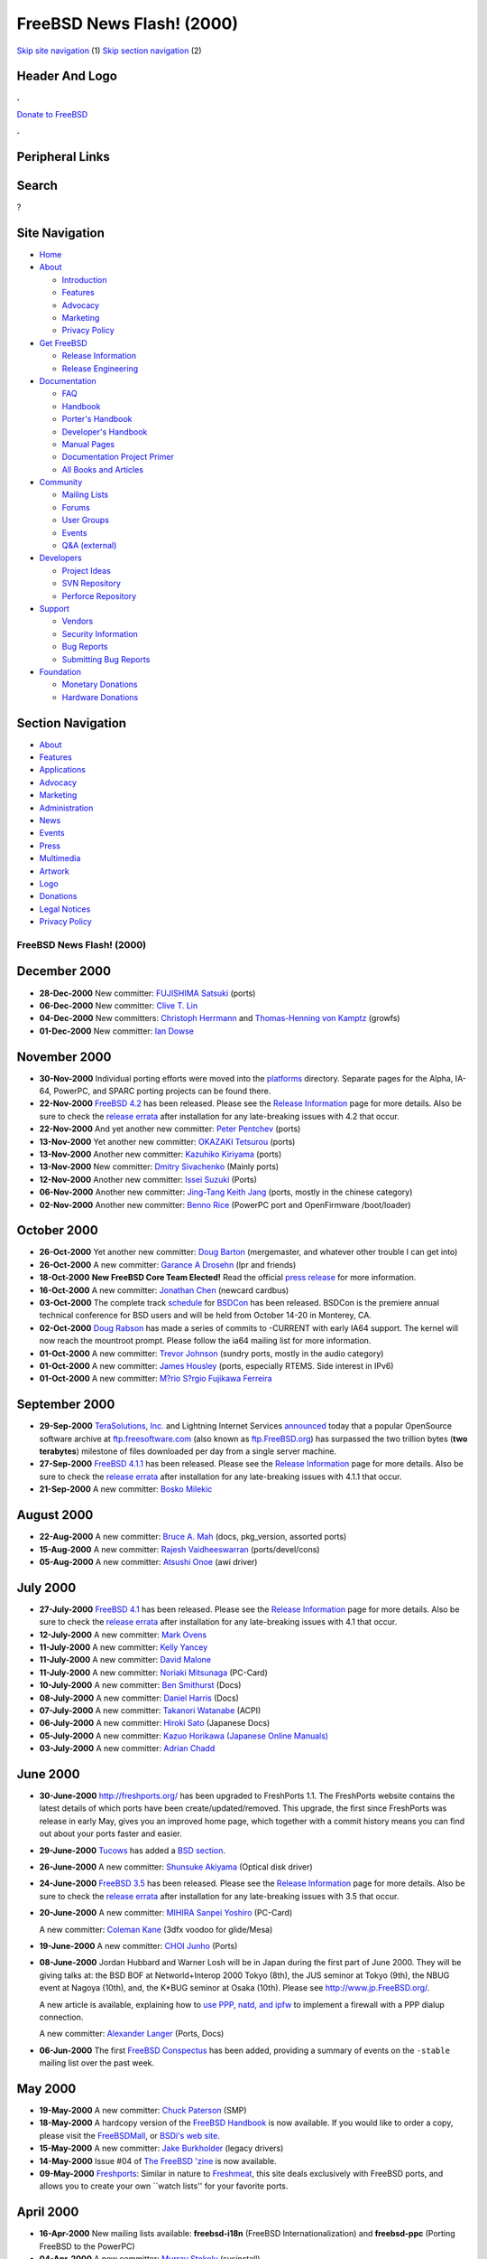 ==========================
FreeBSD News Flash! (2000)
==========================

.. raw:: html

   <div id="containerwrap">

.. raw:: html

   <div id="container">

`Skip site navigation <#content>`__ (1) `Skip section
navigation <#contentwrap>`__ (2)

.. raw:: html

   <div id="headercontainer">

.. raw:: html

   <div id="header">

Header And Logo
---------------

.. raw:: html

   <div id="headerlogoleft">

|FreeBSD|

.. raw:: html

   </div>

.. raw:: html

   <div id="headerlogoright">

.. raw:: html

   <div class="frontdonateroundbox">

.. raw:: html

   <div class="frontdonatetop">

.. raw:: html

   <div>

**.**

.. raw:: html

   </div>

.. raw:: html

   </div>

.. raw:: html

   <div class="frontdonatecontent">

`Donate to FreeBSD <https://www.FreeBSDFoundation.org/donate/>`__

.. raw:: html

   </div>

.. raw:: html

   <div class="frontdonatebot">

.. raw:: html

   <div>

**.**

.. raw:: html

   </div>

.. raw:: html

   </div>

.. raw:: html

   </div>

Peripheral Links
----------------

.. raw:: html

   <div id="searchnav">

.. raw:: html

   </div>

.. raw:: html

   <div id="search">

Search
------

?

.. raw:: html

   </div>

.. raw:: html

   </div>

.. raw:: html

   </div>

Site Navigation
---------------

.. raw:: html

   <div id="menu">

-  `Home <../../>`__

-  `About <../../about.html>`__

   -  `Introduction <../../projects/newbies.html>`__
   -  `Features <../../features.html>`__
   -  `Advocacy <../../advocacy/>`__
   -  `Marketing <../../marketing/>`__
   -  `Privacy Policy <../../privacy.html>`__

-  `Get FreeBSD <../../where.html>`__

   -  `Release Information <../../releases/>`__
   -  `Release Engineering <../../releng/>`__

-  `Documentation <../../docs.html>`__

   -  `FAQ <../../doc/en_US.ISO8859-1/books/faq/>`__
   -  `Handbook <../../doc/en_US.ISO8859-1/books/handbook/>`__
   -  `Porter's
      Handbook <../../doc/en_US.ISO8859-1/books/porters-handbook>`__
   -  `Developer's
      Handbook <../../doc/en_US.ISO8859-1/books/developers-handbook>`__
   -  `Manual Pages <//www.FreeBSD.org/cgi/man.cgi>`__
   -  `Documentation Project
      Primer <../../doc/en_US.ISO8859-1/books/fdp-primer>`__
   -  `All Books and Articles <../../docs/books.html>`__

-  `Community <../../community.html>`__

   -  `Mailing Lists <../../community/mailinglists.html>`__
   -  `Forums <https://forums.FreeBSD.org>`__
   -  `User Groups <../../usergroups.html>`__
   -  `Events <../../events/events.html>`__
   -  `Q&A
      (external) <http://serverfault.com/questions/tagged/freebsd>`__

-  `Developers <../../projects/index.html>`__

   -  `Project Ideas <https://wiki.FreeBSD.org/IdeasPage>`__
   -  `SVN Repository <https://svnweb.FreeBSD.org>`__
   -  `Perforce Repository <http://p4web.FreeBSD.org>`__

-  `Support <../../support.html>`__

   -  `Vendors <../../commercial/commercial.html>`__
   -  `Security Information <../../security/>`__
   -  `Bug Reports <https://bugs.FreeBSD.org/search/>`__
   -  `Submitting Bug Reports <https://www.FreeBSD.org/support.html>`__

-  `Foundation <https://www.freebsdfoundation.org/>`__

   -  `Monetary Donations <https://www.freebsdfoundation.org/donate/>`__
   -  `Hardware Donations <../../donations/>`__

.. raw:: html

   </div>

.. raw:: html

   </div>

.. raw:: html

   <div id="content">

.. raw:: html

   <div id="sidewrap">

.. raw:: html

   <div id="sidenav">

Section Navigation
------------------

-  `About <../../about.html>`__
-  `Features <../../features.html>`__
-  `Applications <../../applications.html>`__
-  `Advocacy <../../advocacy/>`__
-  `Marketing <../../marketing/>`__
-  `Administration <../../administration.html>`__
-  `News <../../news/newsflash.html>`__
-  `Events <../../events/events.html>`__
-  `Press <../../news/press.html>`__
-  `Multimedia <../../multimedia/multimedia.html>`__
-  `Artwork <../../art.html>`__
-  `Logo <../../logo.html>`__
-  `Donations <../../donations/>`__
-  `Legal Notices <../../copyright/>`__
-  `Privacy Policy <../../privacy.html>`__

.. raw:: html

   </div>

.. raw:: html

   </div>

.. raw:: html

   <div id="contentwrap">

FreeBSD News Flash! (2000)
==========================

December 2000
-------------

-  **28-Dec-2000** New committer: `FUJISHIMA
   Satsuki <mailto:sf@FreeBSD.org>`__ (ports)

-  **06-Dec-2000** New committer: `Clive T.
   Lin <mailto:clive@FreeBSD.org>`__

-  **04-Dec-2000** New committers: `Christoph
   Herrmann <mailto:chm@FreeBSD.org>`__ and `Thomas-Henning von
   Kamptz <mailto:tomsoft@FreeBSD.org>`__ (growfs)

-  **01-Dec-2000** New committer: `Ian
   Dowse <mailto:iedowse@FreeBSD.org>`__

November 2000
-------------

-  **30-Nov-2000** Individual porting efforts were moved into the
   `platforms <../../platforms/index.html>`__ directory. Separate pages
   for the Alpha, IA-64, PowerPC, and SPARC porting projects can be
   found there.

-  **22-Nov-2000** `FreeBSD 4.2 <../../releases/4.2R/announce.html>`__
   has been released. Please see the `Release
   Information <../../releases/index.html>`__ page for more details.
   Also be sure to check the `release
   errata <../../releases/4.2R/errata.html>`__ after installation for
   any late-breaking issues with 4.2 that occur.

-  **22-Nov-2000** And yet another new committer: `Peter
   Pentchev <mailto:roam@FreeBSD.org>`__ (ports)

-  **13-Nov-2000** Yet another new committer: `OKAZAKI
   Tetsurou <mailto:okazaki@FreeBSD.org>`__ (ports)

-  **13-Nov-2000** Another new committer: `Kazuhiko
   Kiriyama <mailto:kiri@FreeBSD.org>`__ (ports)

-  **13-Nov-2000** New committer: `Dmitry
   Sivachenko <mailto:demon@FreeBSD.org>`__ (Mainly ports)

-  **12-Nov-2000** Another new committer: `Issei
   Suzuki <mailto:issei@FreeBSD.org>`__ (Ports)

-  **06-Nov-2000** Another new committer: `Jing-Tang Keith
   Jang <mailto:keith@FreeBSD.org>`__ (ports, mostly in the chinese
   category)

-  **02-Nov-2000** Another new committer: `Benno
   Rice <mailto:benno@FreeBSD.org>`__ (PowerPC port and OpenFirmware
   /boot/loader)

October 2000
------------

-  **26-Oct-2000** Yet another new committer: `Doug
   Barton <mailto:DougB@FreeBSD.org>`__ (mergemaster, and whatever other
   trouble I can get into)

-  **26-Oct-2000** A new committer: `Garance A
   Drosehn <mailto:gad@FreeBSD.org>`__ (lpr and friends)

-  **18-Oct-2000** **New FreeBSD Core Team Elected!** Read the official
   `press release <../../news/press-rel-5.html>`__ for more information.

-  **16-Oct-2000** A new committer: `Jonathan
   Chen <mailto:jon@FreeBSD.org>`__ (newcard cardbus)

-  **03-Oct-2000** The complete track
   `schedule <http://www.bsdcon.com/schedule.php3>`__ for
   `BSDCon <http://www.bsdcon.com>`__ has been released. BSDCon is the
   premiere annual technical conference for BSD users and will be held
   from October 14-20 in Monterey, CA.

-  **02-Oct-2000** `Doug Rabson <mailto:dfr@FreeBSD.org>`__ has made a
   series of commits to -CURRENT with early IA64 support. The kernel
   will now reach the mountroot prompt. Please follow the ia64 mailing
   list for more information.

-  **01-Oct-2000** A new committer: `Trevor
   Johnson <mailto:trevor@FreeBSD.org>`__ (sundry ports, mostly in the
   audio category)

-  **01-Oct-2000** A new committer: `James
   Housley <mailto:jeh@FreeBSD.org>`__ (ports, especially RTEMS. Side
   interest in IPv6)

-  **01-Oct-2000** A new committer: `M?rio S?rgio Fujikawa
   Ferreira <mailto:lioux@FreeBSD.org>`__

September 2000
--------------

-  **29-Sep-2000** `TeraSolutions,
   Inc. <http://www.terasolutions.com/>`__ and Lightning Internet
   Services `announced <http://www.terasolutions.com/pr092900.html>`__
   today that a popular OpenSource software archive at
   `ftp.freesoftware.com <ftp://ftp.freesoftware.com/>`__ (also known as
   `ftp.FreeBSD.org <ftp://ftp.FreeBSD.org/>`__) has surpassed the two
   trillion bytes (**two terabytes**) milestone of files downloaded per
   day from a single server machine.

-  **27-Sep-2000** `FreeBSD
   4.1.1 <../../releases/4.1.1R/announce.html>`__ has been released.
   Please see the `Release Information <../../releases/index.html>`__
   page for more details. Also be sure to check the `release
   errata <../../releases/4.1.1R/errata.html>`__ after installation for
   any late-breaking issues with 4.1.1 that occur.

-  **21-Sep-2000** A new committer: `Bosko
   Milekic <mailto:bmilekic@FreeBSD.org>`__

August 2000
-----------

-  **22-Aug-2000** A new committer: `Bruce A.
   Mah <mailto:bmah@FreeBSD.org>`__ (docs, pkg\_version, assorted ports)

-  **15-Aug-2000** A new committer: `Rajesh
   Vaidheeswarran <mailto:rv@FreeBSD.org>`__ (ports/devel/cons)

-  **05-Aug-2000** A new committer: `Atsushi
   Onoe <mailto:onoe@FreeBSD.org>`__ (awi driver)

July 2000
---------

-  **27-July-2000** `FreeBSD 4.1 <../../releases/4.1R/announce.html>`__
   has been released. Please see the `Release
   Information <../../releases/index.html>`__ page for more details.
   Also be sure to check the `release
   errata <../../releases/4.1R/errata.html>`__ after installation for
   any late-breaking issues with 4.1 that occur.

-  **12-July-2000** A new committer: `Mark
   Ovens <mailto:marko@FreeBSD.org>`__

-  **11-July-2000** A new committer: `Kelly
   Yancey <mailto:kbyanc@FreeBSD.org>`__

-  **11-July-2000** A new committer: `David
   Malone <mailto:dwmalone@FreeBSD.org>`__

-  **11-July-2000** A new committer: `Noriaki
   Mitsunaga <mailto:non@FreeBSD.org>`__ (PC-Card)

-  **10-July-2000** A new committer: `Ben
   Smithurst <mailto:ben@FreeBSD.org>`__ (Docs)

-  **08-July-2000** A new committer: `Daniel
   Harris <mailto:dannyboy@FreeBSD.org>`__ (Docs)

-  **07-July-2000** A new committer: `Takanori
   Watanabe <mailto:takawata@FreeBSD.org>`__ (ACPI)

-  **06-July-2000** A new committer: `Hiroki
   Sato <mailto:hrs@FreeBSD.org>`__ (Japanese Docs)

-  **05-July-2000** A new committer: `Kazuo Horikawa (Japanese Online
   Manuals) <mailto:horikawa@FreeBSD.org>`__

-  **03-July-2000** A new committer: `Adrian
   Chadd <mailto:adrian@FreeBSD.org>`__

June 2000
---------

-  **30-June-2000** http://freshports.org/ has been upgraded to
   FreshPorts 1.1. The FreshPorts website contains the latest details of
   which ports have been create/updated/removed. This upgrade, the first
   since FreshPorts was release in early May, gives you an improved home
   page, which together with a commit history means you can find out
   about your ports faster and easier.

-  **29-June-2000** `Tucows <http://www.tucows.com/>`__ has added a `BSD
   section <http://bsd.tucows.com/>`__.

-  **26-June-2000** A new committer: `Shunsuke
   Akiyama <mailto:akiyama@FreeBSD.org>`__ (Optical disk driver)

-  **24-June-2000** `FreeBSD 3.5 <../../releases/3.5R/announce.html>`__
   has been released. Please see the `Release
   Information <../../releases/index.html>`__ page for more details.
   Also be sure to check the `release
   errata <../../releases/3.5R/errata.html>`__ after installation for
   any late-breaking issues with 3.5 that occur.

-  **20-June-2000** A new committer: `MIHIRA Sanpei
   Yoshiro <mailto:sanpei@FreeBSD.org>`__ (PC-Card)

   A new committer: `Coleman Kane <mailto:cokane@FreeBSD.org>`__ (3dfx
   voodoo for glide/Mesa)

-  **19-June-2000** A new committer: `CHOI
   Junho <mailto:cjh@FreeBSD.org>`__ (Ports)

-  **08-June-2000** Jordan Hubbard and Warner Losh will be in Japan
   during the first part of June 2000. They will be giving talks at: the
   BSD BOF at Networld+Interop 2000 Tokyo (8th), the JUS seminor at
   Tokyo (9th), the NBUG event at Nagoya (10th), and, the K\*BUG seminor
   at Osaka (10th). Please see http://www.jp.FreeBSD.org/.

   A new article is available, explaining how to `use PPP, natd, and
   ipfw <http://docs.freebsd.org/doc/9.0-RELEASE/usr/share/doc/freebsd/en_US.ISO8859-1/articles/dialup-firewall/index.html>`__
   to implement a firewall with a PPP dialup connection.

   A new committer: `Alexander Langer <mailto:alex@FreeBSD.org>`__
   (Ports, Docs)

-  **06-Jun-2000** The first `FreeBSD
   Conspectus <../../conspectus/index.html>`__ has been added, providing
   a summary of events on the ``-stable`` mailing list over the past
   week.

May 2000
--------

-  **19-May-2000** A new committer: `Chuck
   Paterson <mailto:cp@FreeBSD.org>`__ (SMP)

-  **18-May-2000** A hardcopy version of the `FreeBSD
   Handbook <../../doc/en_US.ISO8859-1/books/handbook/index.html>`__ is
   now available. If you would like to order a copy, please visit the
   `FreeBSDMall <http://www.freebsdmall.com/>`__, or `BSDi's web
   site <http://www.osd.bsdi.com/>`__.

-  **15-May-2000** A new committer: `Jake
   Burkholder <mailto:jake@FreeBSD.org>`__ (legacy drivers)

-  **14-May-2000** Issue #04 of `The FreeBSD
   'zine <http://www.freebsdzine.org/>`__ is now available.

-  **09-May-2000** `Freshports <http://freshports.org/>`__: Similar in
   nature to `Freshmeat <http://freshmeat.net/>`__, this site deals
   exclusively with FreeBSD ports, and allows you to create your own
   \`\`watch lists'' for your favorite ports.

April 2000
----------

-  **16-Apr-2000** New mailing lists available: **freebsd-i18n**
   (FreeBSD Internationalization) and **freebsd-ppc** (Porting FreeBSD
   to the PowerPC)

-  **04-Apr-2000** A new committer: `Murray
   Stokely <mailto:murray@FreeBSD.org>`__ (sysinstall)

March 2000
----------

-  **22-Mar-2000** A new committer: `Akinori
   MUSHA <mailto:knu@FreeBSD.org>`__ (Ports)

-  **21-Mar-2000** `Bill Swingle <mailto:unfurl@FreeBSD.org>`__ has
   written an `article on the Ports and Packages
   System <http://www.32bitsonline.com/article.php3?file=issues/200003/bsdports&page=1>`__
   for `32bitsonline.com <http://www.32bitsonline.com/>`__

-  **20-Mar-2000** A new committer: `Will
   Andrews <mailto:will@FreeBSD.org>`__ (Ports)

-  **15-Mar-2000** Issue #2 of `The FreeBSD
   'zine <http://www.freebsdzine.org/>`__ is now available.

-  **13-Mar-2000** `FreeBSD 4.0 <../../releases/4.0R/announce.html>`__
   has been released. Please see the `Release
   Information <../../releases/index.html>`__ page for more details.
   Also be sure to check the `release
   errata <../../releases/4.0R/errata.html>`__ after installation for
   any late-breaking issues with 4.0 that occur.

-  **09-Mar-2000** `Walnut Creek CDROM <http://www.wccdrom.com/>`__ and
   `BSDI <http://www.BSDI.com/>`__ merge! Read the official `press
   release <../../news/press-rel-4.html>`__ for more information.

February 2000
-------------

-  **26-Feb-2000** A new committer: `Hajimu
   UMEMOTO <mailto:ume@FreeBSD.org>`__ (IPv6)

-  **23-Feb-2000** A new committer: `Paul
   Saab <mailto:ps@FreeBSD.org>`__

-  **22-Feb-2000** `32BitsOnline.com <http://www.32bitsonline.com/>`__
   has a
   `review <http://www.32bitsonline.com/article.php3?file=issues/200002/fbsd34&page=1>`__
   of FreeBSD 3.4 by `Clifford Smith <mailto:csmith@medullas.com>`__
   available on their web site. All in all, a good review.

-  **18-Feb-2000** A new committer: `Brian S
   Dean <mailto:bsd@FreeBSD.org>`__ (Kernel support for IA32 hardware
   debug registers, misc fixes/feature enhancements in other areas)

-  **17-Feb-2000** A new issue of `The FreeBSD
   'zine <http://www.freebsdzine.org/>`__ came out on the 15th. This is
   the first issue of the 'zine in 7 months; lots of changes have been
   made, and many new features have been added. Be sure to check it out.

-  **10-Feb-2000** `Michael
   Lucas <mailto:mwlucas@blackhelicopters.org>`__ has written an
   excellent
   `article <http://www.linux.com/featured_articles/20000210/282/>`__ on
   the differences between the BSD license and the GPL. This article is
   definitely worth reading.

   New committers: `Greg Sutter <mailto:gsutter@FreeBSD.org>`__ and
   `Bill Swingle <mailto:unfurl@FreeBSD.org>`__ (Docs)

January 2000
------------

-  **22-Jan-2000** The `FreeBSD Diary <http://www.freebsddiary.org/>`__,
   a chronicle of what one guy is doing with FreeBSD, has been around
   for almost two years. Until today, it was tucked away in a corner of
   his site. Following significant growth, a new-look site was launched
   today. The site contains a huge number of how-to guides and the
   readership includes NetBSD, OpenBSD, and Linux users.

-  **13-Jan-2000** A new committer: `Wilko
   Bulte <mailto:wilko@FreeBSD.org>`__

-  **04-Jan-2000** The `Compaq Testdrive
   program <http://www.testdrive.compaq.com/>`__ is now making
   testdrives available of the latest FreeBSD 4.0-20000101-CURRENT
   release running on an Alpha XP1000 EV6.7. running at 667MHz and
   loaded with two gigs of ram. To get a free shell account as a
   participant in the testdrive program, all you need to do is register
   at the site. These accounts aren't for playing, the goal of the
   program is to make brand new systems available to developers so they
   can test, build and port their apps to the world's fastest computer.
   The testdrive program also offers other systems running FreeBSD,
   including a Proliant 5500 dual Xeon 450MHz and a DPW500a.

-  **03-Jan-2000** A new committer: `Patrick
   Gardella <mailto:patrick@FreeBSD.org>`__ (JDK/WWW)

-  **02-Jan-2000** A new committer: `Ade
   Lovett <mailto:ade@FreeBSD.org>`__ (Ports)

-  **01-Jan-2000** A new committer: `Jeremy
   Lea <mailto:reg@FreeBSD.org>`__ (Ports)

`News Home <../news.html>`__

.. raw:: html

   </div>

.. raw:: html

   </div>

.. raw:: html

   <div id="footer">

`Site Map <../../search/index-site.html>`__ \| `Legal
Notices <../../copyright/>`__ \| ? 1995–2015 The FreeBSD Project. All
rights reserved.

.. raw:: html

   </div>

.. raw:: html

   </div>

.. raw:: html

   </div>

.. |FreeBSD| image:: ../../layout/images/logo-red.png
   :target: ../..
